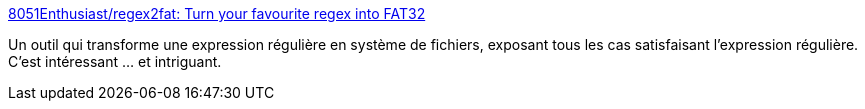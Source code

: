 :jbake-type: post
:jbake-status: published
:jbake-title: 8051Enthusiast/regex2fat: Turn your favourite regex into FAT32
:jbake-tags: regexp,fichier,software,open-source,expérience,art,_mois_avr.,_année_2021
:jbake-date: 2021-04-09
:jbake-depth: ../
:jbake-uri: shaarli/1617961367000.adoc
:jbake-source: https://nicolas-delsaux.hd.free.fr/Shaarli?searchterm=https%3A%2F%2Fgithub.com%2F8051Enthusiast%2Fregex2fat&searchtags=regexp+fichier+software+open-source+exp%C3%A9rience+art+_mois_avr.+_ann%C3%A9e_2021
:jbake-style: shaarli

https://github.com/8051Enthusiast/regex2fat[8051Enthusiast/regex2fat: Turn your favourite regex into FAT32]

Un outil qui transforme une expression régulière en système de fichiers, exposant tous les cas satisfaisant l'expression régulière. C'est intéressant ... et intriguant.
